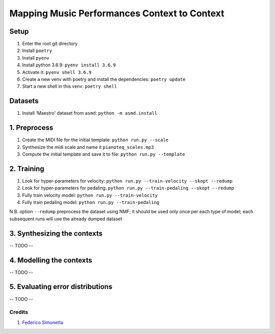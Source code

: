 =============================================
Mapping Music Performances Context to Context
=============================================

Setup
-----

#. Enter the root git directory
#. Install ``poetry``
#. Install ``pyenv``
#. Install python 3.6.9: ``pyenv install 3.6.9``
#. Activate it: ``pyenv shell 3.6.9``
#. Create a new venv with poetry and install the dependencies: ``poetry update``
#. Start a new shell in this venv: ``poetry shell``

Datasets
--------

#. Install 'Maestro' dataset from ``asmd``: ``python -m asmd.install``

1. Preprocess
-------------

#. Create the MIDI file for the initial template: ``python run.py --scale``
#. Synthesize the midi scale and name it ``pianoteq_scales.mp3``
#. Compute the initial template and save it to file: ``python run.py --template``

2. Training
-----------

#. Look for hyper-parameters for velocity: ``python run.py --train-velocity --skopt --redump``
#. Look for hyper-parameters for pedaling: ``python run.py --train-pedaling --skopt --redump``
#. Fully train velocity model: ``python run.py --train-velocity``
#. Fully train pedaling model: ``python run.py --train-pedaling``

N.B. option ``--redump`` preprocess the dataset using NMF; it should be used
only once per each type of model; each subsequent runs will use the already
dumped dataset

3. Synthesizing the contexts
----------------------------

-- TODO --

4. Modelling the contexts
-------------------------

-- TODO --

5. Evaluating error distributions
---------------------------------

-- TODO --

Credits
=======

#. `Federico Simonetta <https://federicosimonetta.eu.org>`_

